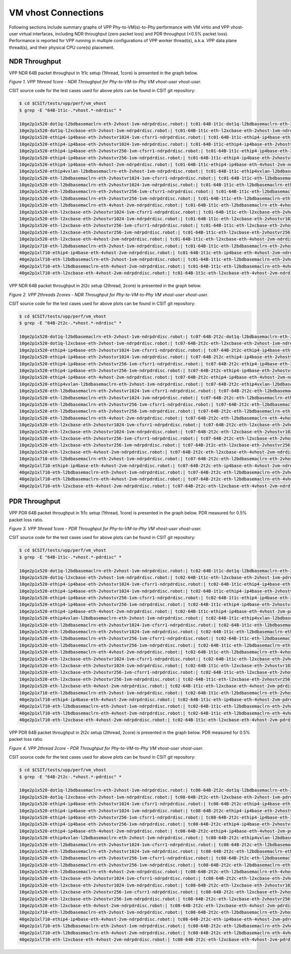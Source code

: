 VM vhost Connections
====================

Following sections include summary graphs of VPP Phy-to-VM(s)-to-Phy
performance with VM virtio and VPP vhost-user virtual interfaces,
including NDR throughput (zero packet loss) and PDR throughput (<0.5%
packet loss). Performance is reported for VPP running in multiple
configurations of VPP worker thread(s), a.k.a. VPP data plane thread(s),
and their physical CPU core(s) placement.

NDR Throughput
~~~~~~~~~~~~~~

VPP NDR 64B packet throughput in 1t1c setup (1thread, 1core) is presented
in the graph below.

.. raw:: html

    <iframe width="700" height="1000" frameborder="0" scrolling="no" src="../../_static/vpp/64B-1t1c-vhost-ndrdisc.html"></iframe>

*Figure 1. VPP 1thread 1core - NDR Throughput for Phy-to-VM-to-Phy VM vhost-user
vhost-user.*

CSIT source code for the test cases used for above plots can be found in CSIT
git repository:

.. code-block:: bash

    $ cd $CSIT/tests/vpp/perf/vm_vhost
    $ grep -E "64B-1t1c-.*vhost.*-ndrdisc" *

    10ge2p1x520-dot1q-l2bdbasemaclrn-eth-2vhost-1vm-ndrpdrdisc.robot:| tc01-64B-1t1c-dot1q-l2bdbasemaclrn-eth-2vhost-1vm-ndrdisc
    10ge2p1x520-dot1q-l2xcbase-eth-2vhost-1vm-ndrpdrdisc.robot:| tc01-64B-1t1c-eth-l2xcbase-eth-2vhost-1vm-ndrdisc
    10ge2p1x520-ethip4-ip4base-eth-2vhostvr1024-1vm-cfsrr1-ndrpdrdisc.robot:| tc01-64B-1t1c-ethip4-ip4base-eth-2vhostvr1024-1vm-cfsrr1-ndrdisc
    10ge2p1x520-ethip4-ip4base-eth-2vhostvr1024-1vm-ndrpdrdisc.robot:| tc01-64B-1t1c-ethip4-ip4base-eth-2vhostvr1024-1vm-ndrdisc
    10ge2p1x520-ethip4-ip4base-eth-2vhostvr256-1vm-cfsrr1-ndrpdrdisc.robot:| tc01-64B-1t1c-ethip4-ip4base-eth-2vhostvr256-1vm-cfsrr1-ndrdisc
    10ge2p1x520-ethip4-ip4base-eth-2vhostvr256-1vm-ndrpdrdisc.robot:| tc01-64B-1t1c-ethip4-ip4base-eth-2vhostvr256-1vm-ndrdisc
    10ge2p1x520-ethip4-ip4base-eth-4vhost-2vm-ndrpdrdisc.robot:| tc01-64B-1t1c-ethip4-ip4base-eth-4vhost-2vm-ndrdisc
    10ge2p1x520-ethip4vxlan-l2bdbasemaclrn-eth-2vhost-1vm-ndrpdrdisc.robot:| tc01-64B-1t1c-ethip4vxlan-l2bdbasemaclrn-eth-2vhost-1vm-ndrdisc
    10ge2p1x520-eth-l2bdbasemaclrn-eth-2vhostvr1024-1vm-cfsrr1-ndrpdrdisc.robot:| tc01-64B-1t1c-eth-l2bdbasemaclrn-eth-2vhostvr1024-1vm-cfsrr1-ndrdisc
    10ge2p1x520-eth-l2bdbasemaclrn-eth-2vhostvr1024-1vm-ndrpdrdisc.robot:| tc01-64B-1t1c-eth-l2bdbasemaclrn-eth-2vhostvr1024-1vm-ndrdisc
    10ge2p1x520-eth-l2bdbasemaclrn-eth-2vhostvr256-1vm-cfsrr1-ndrpdrdisc.robot:| tc01-64B-1t1c-eth-l2bdbasemaclrn-eth-2vhostvr256-1vm-cfsrr1-ndrdisc
    10ge2p1x520-eth-l2bdbasemaclrn-eth-2vhostvr256-1vm-ndrpdrdisc.robot:| tc01-64B-1t1c-eth-l2bdbasemaclrn-eth-2vhostvr256-1vm-ndrdisc
    10ge2p1x520-eth-l2bdbasemaclrn-eth-4vhost-2vm-ndrpdrdisc.robot:| tc01-64B-1t1c-eth-l2bdbasemaclrn-eth-4vhost-2vm-ndrdisc
    10ge2p1x520-eth-l2xcbase-eth-2vhostvr1024-1vm-cfsrr1-ndrpdrdisc.robot:| tc01-64B-1t1c-eth-l2xcbase-eth-2vhostvr1024-1vm-cfsrr1-ndrdisc
    10ge2p1x520-eth-l2xcbase-eth-2vhostvr1024-1vm-ndrpdrdisc.robot:| tc01-64B-1t1c-eth-l2xcbase-eth-2vhostvr1024-1vm-ndrdisc
    10ge2p1x520-eth-l2xcbase-eth-2vhostvr256-1vm-cfsrr1-ndrpdrdisc.robot:| tc01-64B-1t1c-eth-l2xcbase-eth-2vhostvr256-1vm-cfsrr1-ndrdisc
    10ge2p1x520-eth-l2xcbase-eth-2vhostvr256-1vm-ndrpdrdisc.robot:| tc01-64B-1t1c-eth-l2xcbase-eth-2vhostvr256-1vm-ndrdisc
    10ge2p1x520-eth-l2xcbase-eth-4vhost-2vm-ndrpdrdisc.robot:| tc01-64B-1t1c-eth-l2xcbase-eth-4vhost-2vm-ndrdisc
    10ge2p1x710-eth-l2bdbasemaclrn-eth-2vhost-1vm-ndrpdrdisc.robot:| tc01-64B-1t1c-eth-l2bdbasemaclrn-eth-2vhost-1vm-ndrdisc
    40ge2p1xl710-ethip4-ip4base-eth-4vhost-2vm-ndrpdrdisc.robot:| tc01-64B-1t1c-eth-ip4base-eth-4vhost-2vm-ndrdisc
    40ge2p1xl710-eth-l2bdbasemaclrn-eth-2vhost-1vm-ndrpdrdisc.robot:| tc01-64B-1t1c-eth-l2bdbasemaclrn-eth-2vhost-1vm-ndrdisc
    40ge2p1xl710-eth-l2bdbasemaclrn-eth-4vhost-2vm-ndrpdrdisc.robot:| tc01-64B-1t1c-eth-l2bdbasemaclrn-eth-4vhost-2vm-ndrdisc
    40ge2p1xl710-eth-l2xcbase-eth-4vhost-2vm-ndrpdrdisc.robot:| tc01-64B-1t1c-eth-l2xcbase-eth-4vhost-2vm-ndrdisc

VPP NDR 64B packet throughput in 2t2c setup (2thread, 2core) is presented
in the graph below.

.. raw:: html

    <iframe width="700" height="1000" frameborder="0" scrolling="no" src="../../_static/vpp/64B-2t2c-vhost-ndrdisc.html"></iframe>

*Figure 2. VPP 2threads 2cores - NDR Throughput for Phy-to-VM-to-Phy VM vhost-user
vhost-user.*

CSIT source code for the test cases used for above plots can be found in CSIT
git repository:

.. code-block:: bash

    $ cd $CSIT/tests/vpp/perf/vm_vhost
    $ grep -E "64B-2t2c-.*vhost.*-ndrdisc" *

    10ge2p1x520-dot1q-l2bdbasemaclrn-eth-2vhost-1vm-ndrpdrdisc.robot:| tc07-64B-2t2c-dot1q-l2bdbasemaclrn-eth-2vhost-1vm-ndrdisc
    10ge2p1x520-dot1q-l2xcbase-eth-2vhost-1vm-ndrpdrdisc.robot:| tc07-64B-2t2c-eth-l2xcbase-eth-2vhost-1vm-ndrdisc
    10ge2p1x520-ethip4-ip4base-eth-2vhostvr1024-1vm-cfsrr1-ndrpdrdisc.robot:| tc07-64B-2t2c-ethip4-ip4base-eth-2vhostvr1024-1vm-cfsrr1-ndrdisc
    10ge2p1x520-ethip4-ip4base-eth-2vhostvr1024-1vm-ndrpdrdisc.robot:| tc07-64B-2t2c-ethip4-ip4base-eth-2vhostvr1024-1vm-ndrdisc
    10ge2p1x520-ethip4-ip4base-eth-2vhostvr256-1vm-cfsrr1-ndrpdrdisc.robot:| tc07-64B-2t2c-ethip4-ip4base-eth-2vhostvr256-1vm-cfsrr1-ndrdisc
    10ge2p1x520-ethip4-ip4base-eth-2vhostvr256-1vm-ndrpdrdisc.robot:| tc07-64B-2t2c-ethip4-ip4base-eth-2vhostvr256-1vm-ndrdisc
    10ge2p1x520-ethip4-ip4base-eth-4vhost-2vm-ndrpdrdisc.robot:| tc07-64B-2t2c-ethip4-ip4base-eth-4vhost-2vm-ndrdisc
    10ge2p1x520-ethip4vxlan-l2bdbasemaclrn-eth-2vhost-1vm-ndrpdrdisc.robot:| tc07-64B-2t2c-ethip4vxlan-l2bdbasemaclrn-eth-2vhost-1vm-ndrdisc
    10ge2p1x520-eth-l2bdbasemaclrn-eth-2vhostvr1024-1vm-cfsrr1-ndrpdrdisc.robot:| tc07-64B-2t2c-eth-l2bdbasemaclrn-eth-2vhostvr1024-1vm-cfsrr1-ndrdisc
    10ge2p1x520-eth-l2bdbasemaclrn-eth-2vhostvr1024-1vm-ndrpdrdisc.robot:| tc07-64B-2t2c-eth-l2bdbasemaclrn-eth-2vhostvr1024-1vm-ndrdisc
    10ge2p1x520-eth-l2bdbasemaclrn-eth-2vhostvr256-1vm-cfsrr1-ndrpdrdisc.robot:| tc07-64B-2t2c-eth-l2bdbasemaclrn-eth-2vhostvr256-1vm-cfsrr1-ndrdisc
    10ge2p1x520-eth-l2bdbasemaclrn-eth-2vhostvr256-1vm-ndrpdrdisc.robot:| tc07-64B-2t2c-eth-l2bdbasemaclrn-eth-2vhostvr256-1vm-ndrdisc
    10ge2p1x520-eth-l2bdbasemaclrn-eth-4vhost-2vm-ndrpdrdisc.robot:| tc07-64B-2t2c-eth-l2bdbasemaclrn-eth-4vhost-2vm-ndrdisc
    10ge2p1x520-eth-l2xcbase-eth-2vhostvr1024-1vm-cfsrr1-ndrpdrdisc.robot:| tc07-64B-2t2c-eth-l2xcbase-eth-2vhostvr1024-1vm-cfsrr1-ndrdisc
    10ge2p1x520-eth-l2xcbase-eth-2vhostvr1024-1vm-ndrpdrdisc.robot:| tc07-64B-2t2c-eth-l2xcbase-eth-2vhostvr1024-1vm-ndrdisc
    10ge2p1x520-eth-l2xcbase-eth-2vhostvr256-1vm-cfsrr1-ndrpdrdisc.robot:| tc07-64B-2t2c-eth-l2xcbase-eth-2vhostvr256-1vm-cfsrr1-ndrdisc
    10ge2p1x520-eth-l2xcbase-eth-2vhostvr256-1vm-ndrpdrdisc.robot:| tc07-64B-2t2c-eth-l2xcbase-eth-2vhostvr256-1vm-ndrdisc
    10ge2p1x520-eth-l2xcbase-eth-4vhost-2vm-ndrpdrdisc.robot:| tc07-64B-2t2c-eth-l2xcbase-eth-4vhost-2vm-ndrdisc
    10ge2p1x710-eth-l2bdbasemaclrn-eth-2vhost-1vm-ndrpdrdisc.robot:| tc07-64B-2t2c-eth-l2bdbasemaclrn-eth-2vhost-1vm-ndrdisc
    40ge2p1xl710-ethip4-ip4base-eth-4vhost-2vm-ndrpdrdisc.robot:| tc07-64B-2t2c-eth-ip4base-eth-4vhost-2vm-ndrdisc
    40ge2p1xl710-eth-l2bdbasemaclrn-eth-2vhost-1vm-ndrpdrdisc.robot:| tc07-64B-2t2c-eth-l2bdbasemaclrn-eth-2vhost-1vm-ndrdisc
    40ge2p1xl710-eth-l2bdbasemaclrn-eth-4vhost-2vm-ndrpdrdisc.robot:| tc07-64B-2t2c-eth-l2bdbasemaclrn-eth-4vhost-2vm-ndrdisc
    40ge2p1xl710-eth-l2xcbase-eth-4vhost-2vm-ndrpdrdisc.robot:| tc07-64B-2t2c-eth-l2xcbase-eth-4vhost-2vm-ndrdisc

PDR Throughput
~~~~~~~~~~~~~~

VPP PDR 64B packet throughput in 1t1c setup (1thread, 1core) is presented
in the graph below. PDR measured for 0.5% packet loss ratio.

.. raw:: html

    <iframe width="700" height="1000" frameborder="0" scrolling="no" src="../../_static/vpp/64B-1t1c-vhost-pdrdisc.html"></iframe>

*Figure 3. VPP 1thread 1core - PDR Throughput for Phy-to-VM-to-Phy VM vhost-user
vhost-user.*

CSIT source code for the test cases used for above plots can be found in CSIT
git repository:

.. code-block:: bash

    $ cd $CSIT/tests/vpp/perf/vm_vhost
    $ grep -E "64B-1t1c-.*vhost.*-pdrdisc" *

    10ge2p1x520-dot1q-l2bdbasemaclrn-eth-2vhost-1vm-ndrpdrdisc.robot:| tc02-64B-1t1c-dot1q-l2bdbasemaclrn-eth-2vhost-1vm-pdrdisc
    10ge2p1x520-dot1q-l2xcbase-eth-2vhost-1vm-ndrpdrdisc.robot:| tc02-64B-1t1c-eth-l2xcbase-eth-2vhost-1vm-pdrdisc
    10ge2p1x520-ethip4-ip4base-eth-2vhostvr1024-1vm-cfsrr1-ndrpdrdisc.robot:| tc02-64B-1t1c-ethip4-ip4base-eth-2vhostvr1024-1vm-cfsrr1-pdrdisc
    10ge2p1x520-ethip4-ip4base-eth-2vhostvr1024-1vm-ndrpdrdisc.robot:| tc02-64B-1t1c-ethip4-ip4base-eth-2vhostvr1024-1vm-pdrdisc
    10ge2p1x520-ethip4-ip4base-eth-2vhostvr256-1vm-cfsrr1-ndrpdrdisc.robot:| tc02-64B-1t1c-ethip4-ip4base-eth-2vhostvr256-1vm-cfsrr1-pdrdisc
    10ge2p1x520-ethip4-ip4base-eth-2vhostvr256-1vm-ndrpdrdisc.robot:| tc02-64B-1t1c-ethip4-ip4base-eth-2vhostvr256-1vm-pdrdisc
    10ge2p1x520-ethip4-ip4base-eth-4vhost-2vm-ndrpdrdisc.robot:| tc02-64B-1t1c-ethip4-ip4base-eth-4vhost-2vm-pdrdisc
    10ge2p1x520-ethip4vxlan-l2bdbasemaclrn-eth-2vhost-1vm-ndrpdrdisc.robot:| tc02-64B-1t1c-ethip4vxlan-l2bdbasemaclrn-eth-2vhost-1vm-pdrdisc
    10ge2p1x520-eth-l2bdbasemaclrn-eth-2vhostvr1024-1vm-cfsrr1-ndrpdrdisc.robot:| tc02-64B-1t1c-eth-l2bdbasemaclrn-eth-2vhostvr1024-1vm-cfsrr1-pdrdisc
    10ge2p1x520-eth-l2bdbasemaclrn-eth-2vhostvr1024-1vm-ndrpdrdisc.robot:| tc02-64B-1t1c-eth-l2bdbasemaclrn-eth-2vhostvr1024-1vm-pdrdisc
    10ge2p1x520-eth-l2bdbasemaclrn-eth-2vhostvr256-1vm-cfsrr1-ndrpdrdisc.robot:| tc02-64B-1t1c-eth-l2bdbasemaclrn-eth-2vhostvr256-1vm-cfsrr1-pdrdisc
    10ge2p1x520-eth-l2bdbasemaclrn-eth-2vhostvr256-1vm-ndrpdrdisc.robot:| tc02-64B-1t1c-eth-l2bdbasemaclrn-eth-2vhostvr256-1vm-pdrdisc
    10ge2p1x520-eth-l2bdbasemaclrn-eth-4vhost-2vm-ndrpdrdisc.robot:| tc02-64B-1t1c-eth-l2bdbasemaclrn-eth-4vhost-2vm-pdrdisc
    10ge2p1x520-eth-l2xcbase-eth-2vhostvr1024-1vm-cfsrr1-ndrpdrdisc.robot:| tc02-64B-1t1c-eth-l2xcbase-eth-2vhostvr1024-1vm-cfsrr1-pdrdisc
    10ge2p1x520-eth-l2xcbase-eth-2vhostvr1024-1vm-ndrpdrdisc.robot:| tc02-64B-1t1c-eth-l2xcbase-eth-2vhostvr1024-1vm-pdrdisc
    10ge2p1x520-eth-l2xcbase-eth-2vhostvr256-1vm-cfsrr1-ndrpdrdisc.robot:| tc02-64B-1t1c-eth-l2xcbase-eth-2vhostvr256-1vm-cfsrr1-pdrdisc
    10ge2p1x520-eth-l2xcbase-eth-2vhostvr256-1vm-ndrpdrdisc.robot:| tc02-64B-1t1c-eth-l2xcbase-eth-2vhostvr256-1vm-pdrdisc
    10ge2p1x520-eth-l2xcbase-eth-4vhost-2vm-ndrpdrdisc.robot:| tc02-64B-1t1c-eth-l2xcbase-eth-4vhost-2vm-pdrdisc
    10ge2p1x710-eth-l2bdbasemaclrn-eth-2vhost-1vm-ndrpdrdisc.robot:| tc02-64B-1t1c-eth-l2bdbasemaclrn-eth-2vhost-1vm-pdrdisc
    40ge2p1xl710-ethip4-ip4base-eth-4vhost-2vm-ndrpdrdisc.robot:| tc02-64B-1t1c-eth-ip4base-eth-4vhost-2vm-pdrdisc
    40ge2p1xl710-eth-l2bdbasemaclrn-eth-2vhost-1vm-ndrpdrdisc.robot:| tc02-64B-1t1c-eth-l2bdbasemaclrn-eth-2vhost-1vm-pdrdisc
    40ge2p1xl710-eth-l2bdbasemaclrn-eth-4vhost-2vm-ndrpdrdisc.robot:| tc02-64B-1t1c-eth-l2bdbasemaclrn-eth-4vhost-2vm-pdrdisc
    40ge2p1xl710-eth-l2xcbase-eth-4vhost-2vm-ndrpdrdisc.robot:| tc02-64B-1t1c-eth-l2xcbase-eth-4vhost-2vm-pdrdisc

VPP PDR 64B packet throughput in 2t2c setup (2thread, 2core) is presented
in the graph below. PDR measured for 0.5% packet loss ratio.

.. raw:: html

    <iframe width="700" height="1000" frameborder="0" scrolling="no" src="../../_static/vpp/64B-2t2c-vhost-pdrdisc.html"></iframe>

*Figure 4. VPP 2thread 2core - PDR Throughput for Phy-to-VM-to-Phy VM vhost-user
vhost-user.*

CSIT source code for the test cases used for above plots can be found in CSIT
git repository:

.. code-block:: bash

    $ cd $CSIT/tests/vpp/perf/vm_vhost
    $ grep -E "64B-2t2c-.*vhost.*-pdrdisc" *

    10ge2p1x520-dot1q-l2bdbasemaclrn-eth-2vhost-1vm-ndrpdrdisc.robot:| tc08-64B-2t2c-dot1q-l2bdbasemaclrn-eth-2vhost-1vm-pdrdisc
    10ge2p1x520-dot1q-l2xcbase-eth-2vhost-1vm-ndrpdrdisc.robot:| tc08-64B-2t2c-eth-l2xcbase-eth-2vhost-1vm-pdrdisc
    10ge2p1x520-ethip4-ip4base-eth-2vhostvr1024-1vm-cfsrr1-ndrpdrdisc.robot:| tc08-64B-2t2c-ethip4-ip4base-eth-2vhostvr1024-1vm-cfsrr1-pdrdisc
    10ge2p1x520-ethip4-ip4base-eth-2vhostvr1024-1vm-ndrpdrdisc.robot:| tc08-64B-2t2c-ethip4-ip4base-eth-2vhostvr1024-1vm-pdrdisc
    10ge2p1x520-ethip4-ip4base-eth-2vhostvr256-1vm-cfsrr1-ndrpdrdisc.robot:| tc08-64B-2t2c-ethip4-ip4base-eth-2vhostvr256-1vm-cfsrr1-pdrdisc
    10ge2p1x520-ethip4-ip4base-eth-2vhostvr256-1vm-ndrpdrdisc.robot:| tc08-64B-2t2c-ethip4-ip4base-eth-2vhostvr256-1vm-pdrdisc
    10ge2p1x520-ethip4-ip4base-eth-4vhost-2vm-ndrpdrdisc.robot:| tc08-64B-2t2c-ethip4-ip4base-eth-4vhost-2vm-pdrdisc
    10ge2p1x520-ethip4vxlan-l2bdbasemaclrn-eth-2vhost-1vm-ndrpdrdisc.robot:| tc08-64B-2t2c-ethip4vxlan-l2bdbasemaclrn-eth-2vhost-1vm-pdrdisc
    10ge2p1x520-eth-l2bdbasemaclrn-eth-2vhostvr1024-1vm-cfsrr1-ndrpdrdisc.robot:| tc08-64B-2t2c-eth-l2bdbasemaclrn-eth-2vhostvr1024-1vm-cfsrr1-pdrdisc
    10ge2p1x520-eth-l2bdbasemaclrn-eth-2vhostvr1024-1vm-ndrpdrdisc.robot:| tc08-64B-2t2c-eth-l2bdbasemaclrn-eth-2vhostvr1024-1vm-pdrdisc
    10ge2p1x520-eth-l2bdbasemaclrn-eth-2vhostvr256-1vm-cfsrr1-ndrpdrdisc.robot:| tc08-64B-2t2c-eth-l2bdbasemaclrn-eth-2vhostvr256-1vm-cfsrr1-pdrdisc
    10ge2p1x520-eth-l2bdbasemaclrn-eth-2vhostvr256-1vm-ndrpdrdisc.robot:| tc08-64B-2t2c-eth-l2bdbasemaclrn-eth-2vhostvr256-1vm-pdrdisc
    10ge2p1x520-eth-l2bdbasemaclrn-eth-4vhost-2vm-ndrpdrdisc.robot:| tc08-64B-2t2c-eth-l2bdbasemaclrn-eth-4vhost-2vm-pdrdisc
    10ge2p1x520-eth-l2xcbase-eth-2vhostvr1024-1vm-cfsrr1-ndrpdrdisc.robot:| tc08-64B-2t2c-eth-l2xcbase-eth-2vhostvr1024-1vm-cfsrr1-pdrdisc
    10ge2p1x520-eth-l2xcbase-eth-2vhostvr1024-1vm-ndrpdrdisc.robot:| tc08-64B-2t2c-eth-l2xcbase-eth-2vhostvr1024-1vm-pdrdisc
    10ge2p1x520-eth-l2xcbase-eth-2vhostvr256-1vm-cfsrr1-ndrpdrdisc.robot:| tc08-64B-2t2c-eth-l2xcbase-eth-2vhostvr256-1vm-cfsrr1-pdrdisc
    10ge2p1x520-eth-l2xcbase-eth-2vhostvr256-1vm-ndrpdrdisc.robot:| tc08-64B-2t2c-eth-l2xcbase-eth-2vhostvr256-1vm-pdrdisc
    10ge2p1x520-eth-l2xcbase-eth-4vhost-2vm-ndrpdrdisc.robot:| tc08-64B-2t2c-eth-l2xcbase-eth-4vhost-2vm-pdrdisc
    10ge2p1x710-eth-l2bdbasemaclrn-eth-2vhost-1vm-ndrpdrdisc.robot:| tc08-64B-2t2c-eth-l2bdbasemaclrn-eth-2vhost-1vm-pdrdisc
    40ge2p1xl710-ethip4-ip4base-eth-4vhost-2vm-ndrpdrdisc.robot:| tc08-64B-2t2c-eth-ip4base-eth-4vhost-2vm-pdrdisc
    40ge2p1xl710-eth-l2bdbasemaclrn-eth-2vhost-1vm-ndrpdrdisc.robot:| tc08-64B-2t2c-eth-l2bdbasemaclrn-eth-2vhost-1vm-pdrdisc
    40ge2p1xl710-eth-l2bdbasemaclrn-eth-4vhost-2vm-ndrpdrdisc.robot:| tc08-64B-2t2c-eth-l2bdbasemaclrn-eth-4vhost-2vm-pdrdisc
    40ge2p1xl710-eth-l2xcbase-eth-4vhost-2vm-ndrpdrdisc.robot:| tc08-64B-2t2c-eth-l2xcbase-eth-4vhost-2vm-pdrdisc
